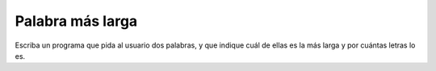Palabra más larga
=================

.. Ejercicio propuesto por Cristian Aguilar.

Escriba un programa que pida al usuario dos palabras,
y que indique cuál de ellas es la más larga
y por cuántas letras lo es.

.. testcase::

    Palabra 1: `edificio`
    Palabra 2: `tren`
    La palabra edificio tiene 4 letras mas que tren.

.. testcase::

    Palabra 1: `sol`
    Palabra 2: `paralelepipedo`
    La palabra paralelepipedo tiene 11 letras mas que sol

.. testcase::

    Palabra 1: `plancha`
    Palabra 2: `lapices`
    Las dos palabras tienen el mismo largo


